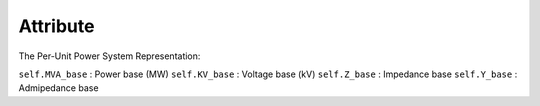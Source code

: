 Attribute
----------------

The Per-Unit Power System Representation:

``self.MVA_base`` : Power base (MW)
``self.KV_base``  : Voltage base (kV)
``self.Z_base``   : Impedance base 
``self.Y_base``   : Admipedance base 
